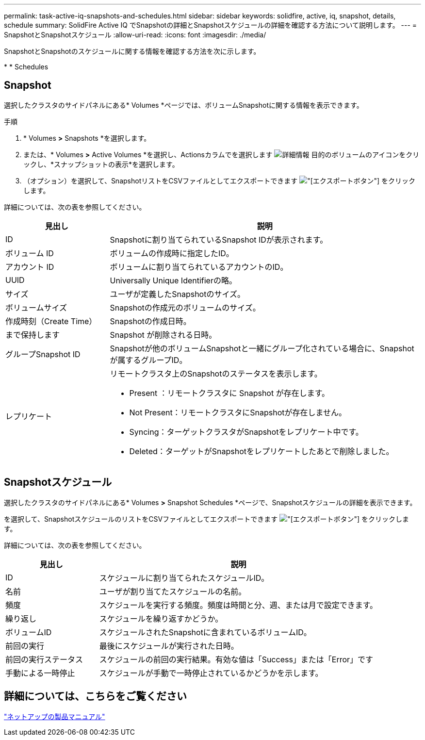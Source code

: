 ---
permalink: task-active-iq-snapshots-and-schedules.html 
sidebar: sidebar 
keywords: solidfire, active, iq, snapshot, details, schedule 
summary: SolidFire Active IQ でSnapshotの詳細とSnapshotスケジュールの詳細を確認する方法について説明します。 
---
= SnapshotとSnapshotスケジュール
:allow-uri-read: 
:icons: font
:imagesdir: ./media/


[role="lead"]
SnapshotとSnapshotのスケジュールに関する情報を確認する方法を次に示します。

* 
*  Schedules




== Snapshot

選択したクラスタのサイドパネルにある* Volumes *ページでは、ボリュームSnapshotに関する情報を表示できます。

.手順
. * Volumes *>* Snapshots *を選択します。
. または、* Volumes *>* Active Volumes *を選択し、Actionsカラムでを選択します image:more_information.PNG["詳細情報"] 目的のボリュームのアイコンをクリックし、*スナップショットの表示*を選択します。
. （オプション）を選択して、SnapshotリストをCSVファイルとしてエクスポートできます image:export_button.PNG["[エクスポート]ボタン"] をクリックします。


詳細については、次の表を参照してください。

[cols="25,75"]
|===
| 見出し | 説明 


| ID | Snapshotに割り当てられているSnapshot IDが表示されます。 


| ボリューム ID | ボリュームの作成時に指定したID。 


| アカウント ID | ボリュームに割り当てられているアカウントのID。 


| UUID | Universally Unique Identifierの略。 


| サイズ | ユーザが定義したSnapshotのサイズ。 


| ボリュームサイズ | Snapshotの作成元のボリュームのサイズ。 


| 作成時刻（Create Time） | Snapshotの作成日時。 


| まで保持します | Snapshot が削除される日時。 


| グループSnapshot ID | Snapshotが他のボリュームSnapshotと一緒にグループ化されている場合に、Snapshotが属するグループID。 


| レプリケート  a| 
リモートクラスタ上のSnapshotのステータスを表示します。

* Present ：リモートクラスタに Snapshot が存在します。
* Not Present：リモートクラスタにSnapshotが存在しません。
* Syncing：ターゲットクラスタがSnapshotをレプリケート中です。
* Deleted：ターゲットがSnapshotをレプリケートしたあとで削除しました。


|===


== Snapshotスケジュール

選択したクラスタのサイドパネルにある* Volumes *>* Snapshot Schedules *ページで、Snapshotスケジュールの詳細を表示できます。

を選択して、SnapshotスケジュールのリストをCSVファイルとしてエクスポートできます image:export_button.PNG["[エクスポート]ボタン"] をクリックします。

詳細については、次の表を参照してください。

[cols="25,75"]
|===
| 見出し | 説明 


| ID | スケジュールに割り当てられたスケジュールID。 


| 名前 | ユーザが割り当てたスケジュールの名前。 


| 頻度 | スケジュールを実行する頻度。頻度は時間と分、週、または月で設定できます。 


| 繰り返し | スケジュールを繰り返すかどうか。 


| ボリュームID | スケジュールされたSnapshotに含まれているボリュームID。 


| 前回の実行 | 最後にスケジュールが実行された日時。 


| 前回の実行ステータス | スケジュールの前回の実行結果。有効な値は「Success」または「Error」です 


| 手動による一時停止 | スケジュールが手動で一時停止されているかどうかを示します。 
|===


== 詳細については、こちらをご覧ください

https://www.netapp.com/support-and-training/documentation/["ネットアップの製品マニュアル"^]
